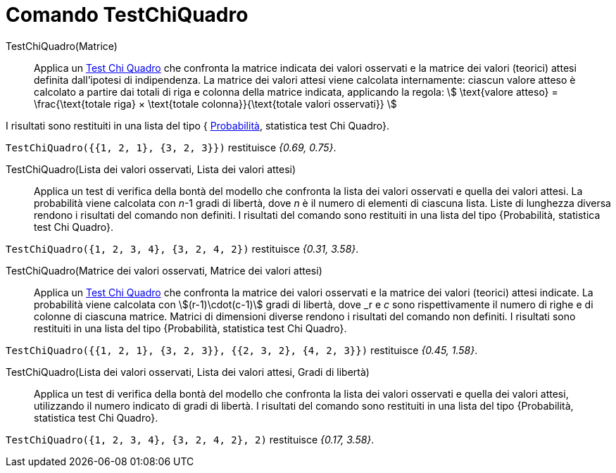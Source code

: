 = Comando TestChiQuadro
:page-en: commands/ChiSquaredTest
ifdef::env-github[:imagesdir: /it/modules/ROOT/assets/images]

TestChiQuadro(Matrice)::
  Applica un https://it.wikipedia.org/_Test_chi_quadrato[Test Chi Quadro] che confronta la matrice indicata dei
  valori osservati e la matrice dei valori (teorici) attesi definita dall'ipotesi di indipendenza.
  La matrice dei valori attesi viene calcolata internamente: ciascun valore atteso è calcolato a partire dai totali di
  riga e colonna della matrice indicata, applicando la regola:
  stem:[ \text{valore atteso} = \frac{\text{totale riga} × \text{totale colonna}}{\text{totale valori osservati}}
  ]

I risultati sono restituiti in una lista del tipo { https://it.wikipedia.org/wiki/Valore_p[Probabilità], statistica
test Chi Quadro}.

[EXAMPLE]
====

`++TestChiQuadro({{1, 2, 1}, {3, 2, 3}})++` restituisce _{0.69, 0.75}_.

====

TestChiQuadro(Lista dei valori osservati, Lista dei valori attesi)::
  Applica un test di verifica della bontà del modello che confronta la lista dei valori osservati e quella dei valori
  attesi. La probabilità viene calcolata con _n_-1 gradi di libertà, dove _n_ è il numero di elementi di ciascuna lista. Liste di lunghezza diversa rendono i risultati del comando non definiti. I risultati del comando sono restituiti in una lista del tipo {Probabilità, statistica test Chi Quadro}. 

[EXAMPLE]
====

`++TestChiQuadro({1, 2, 3, 4}, {3, 2, 4, 2})++` restituisce _{0.31, 3.58}_.

====

TestChiQuadro(Matrice dei valori osservati, Matrice dei valori attesi)::
  Applica un https://it.wikipedia.org/_Test_chi_quadrato[Test Chi Quadro] che confronta la matrice dei valori
  osservati e la matrice dei valori (teorici) attesi indicate. La probabilità viene calcolata con stem:[(r-1)\cdot(c-1)] gradi di libertà, dove _r_ e _c_ sono rispettivamente il numero di righe e di colonne di ciascuna matrice. Matrici di dimensioni diverse rendono i risultati del comando non definiti. I risultati sono restituiti in una lista del tipo
  {Probabilità, statistica test Chi Quadro}.

[EXAMPLE]
====

`++TestChiQuadro({{1, 2, 1}, {3, 2, 3}}, {{2, 3, 2}, {4, 2, 3}})++` restituisce _{0.45, 1.58}_.

====

TestChiQuadro(Lista dei valori osservati, Lista dei valori attesi, Gradi di libertà)::
  Applica un test di verifica della bontà del modello che confronta la lista dei valori osservati e quella dei valori
  attesi, utilizzando il numero indicato di gradi di libertà. I risultati del comando sono restituiti in una lista del tipo {Probabilità, statistica test Chi Quadro}. 

[EXAMPLE]
====

`++TestChiQuadro({1, 2, 3, 4}, {3, 2, 4, 2}, 2)++` restituisce _{0.17, 3.58}_.
